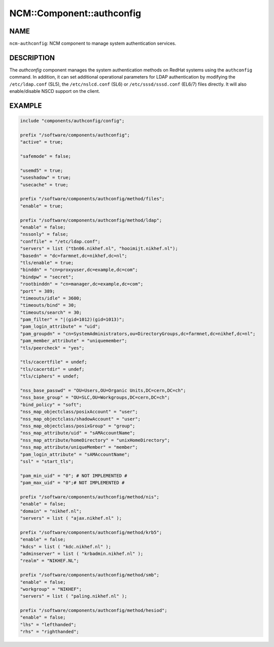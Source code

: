 
############################
NCM\::Component\::authconfig
############################


****
NAME
****


\ ``ncm-authconfig``\ : NCM component to manage system authentication services.


***********
DESCRIPTION
***********


The \ *authconfig*\  component manages the system authentication methods
on RedHat systems using the \ ``authconfig``\  command.  In addition, it can
set additional operational parameters for LDAP authentication by
modifying the \ ``/etc/ldap.conf``\  (SL5), the \ ``/etc/nslcd.conf``\  (SL6)
or \ ``/etc/sssd/sssd.conf``\  (EL6/7) files directly.
It will also enable/disable NSCD support on the client.


*******
EXAMPLE
*******



.. code-block:: perl

     include "components/authconfig/config";
 
     prefix "/software/components/authconfig";
     "active" = true;
 
     "safemode" = false;
 
     "usemd5" = true;
     "useshadow" = true;
     "usecache" = true;
 
     prefix "/software/components/authconfig/method/files";
     "enable" = true;
 
     prefix "/software/components/authconfig/method/ldap";
     "enable" = false;
     "nssonly" = false;
     "conffile" = "/etc/ldap.conf";
     "servers" = list ("tbn06.nikhef.nl", "hooimijt.nikhef.nl");
     "basedn" = "dc=farmnet,dc=nikhef,dc=nl";
     "tls/enable" = true;
     "binddn" = "cn=proxyuser,dc=example,dc=com";
     "bindpw" = "secret";
     "rootbinddn" = "cn=manager,dc=example,dc=com";
     "port" = 389;
     "timeouts/idle" = 3600;
     "timeouts/bind" = 30;
     "timeouts/search" = 30;
     "pam_filter" = "|(gid=1012)(gid=1013)";
     "pam_login_attribute" = "uid";
     "pam_groupdn" = "cn=SystemAdministrators,ou=DirectoryGroups,dc=farmnet,dc=nikhef,dc=nl";
     "pam_member_attribute" = "uniquemember";
     "tls/peercheck" = "yes";
 
     "tls/cacertfile" = undef;
     "tls/cacertdir" = undef;
     "tls/ciphers" = undef;
 
     "nss_base_passwd" = "OU=Users,OU=Organic Units,DC=cern,DC=ch";
     "nss_base_group" = "OU=SLC,OU=Workgroups,DC=cern,DC=ch";
     "bind_policy" = "soft";
     "nss_map_objectclass/posixAccount" = "user";
     "nss_map_objectclass/shadowAccount" = "user";
     "nss_map_objectclass/posixGroup" = "group";
     "nss_map_attribute/uid" = "sAMAccountName";
     "nss_map_attribute/homeDirectory" = "unixHomeDirectory";
     "nss_map_attribute/uniqueMember" = "member";
     "pam_login_attribute" = "sAMAccountName";
     "ssl" = "start_tls";
 
     "pam_min_uid" = "0"; # NOT IMPLEMENTED #
     "pam_max_uid" = "0";# NOT IMPLEMENTED #
 
     prefix "/software/components/authconfig/method/nis";
     "enable" = false;
     "domain" = "nikhef.nl";
     "servers" = list ( "ajax.nikhef.nl" );
 
     prefix "/software/components/authconfig/method/krb5";
     "enable" = false;
     "kdcs" = list ( "kdc.nikhef.nl" );
     "adminserver" = list ( "krbadmin.nikhef.nl" );
     "realm" = "NIKHEF.NL";
 
     prefix "/software/components/authconfig/method/smb";
     "enable" = false;
     "workgroup" = "NIKHEF";
     "servers" = list ( "paling.nikhef.nl" );
 
     prefix "/software/components/authconfig/method/hesiod";
     "enable" = false;
     "lhs" = "lefthanded";
     "rhs" = "righthanded";


